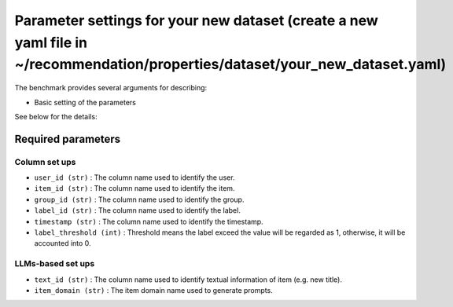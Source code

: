 Parameter settings for your new dataset (create a new yaml file in ~/recommendation/properties/dataset/your_new_dataset.yaml)
=========================

The benchmark provides several arguments for describing:

- Basic setting of the parameters

See below for the details:

Required parameters
----------------------

Column set ups
''''''''''''''''''
- ``user_id (str)`` : The column name used to identify the user.
- ``item_id (str)`` : The column name used to identify the item.
- ``group_id (str)`` : The column name used to identify the group.
- ``label_id (str)`` : The column name used to identify the label.
- ``timestamp (str)`` : The column name used to identify the timestamp.
- ``label_threshold (int)`` : Threshold means the label exceed the value will be regarded as 1, otherwise, it will be accounted into 0.


LLMs-based set ups
''''''''''''''''''
- ``text_id (str)`` : The column name used to identify textual information of item (e.g. new title).
- ``item_domain (str)`` : The item domain name used to generate prompts.












